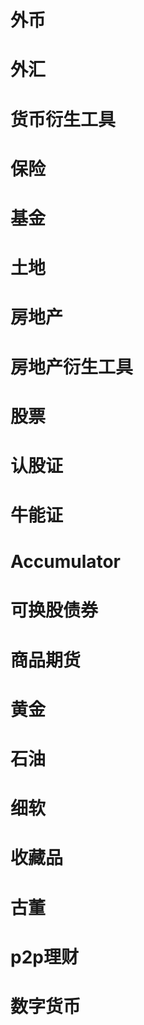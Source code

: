 * 外币
* 外汇
* 货币衍生工具
* 保险
* 基金
* 土地
* 房地产
* 房地产衍生工具
* 股票
* 认股证
* 牛能证
* Accumulator
* 可换股债券
* 商品期货
* 黄金
* 石油
* 细软
* 收藏品
* 古董
* p2p理财
* 数字货币
